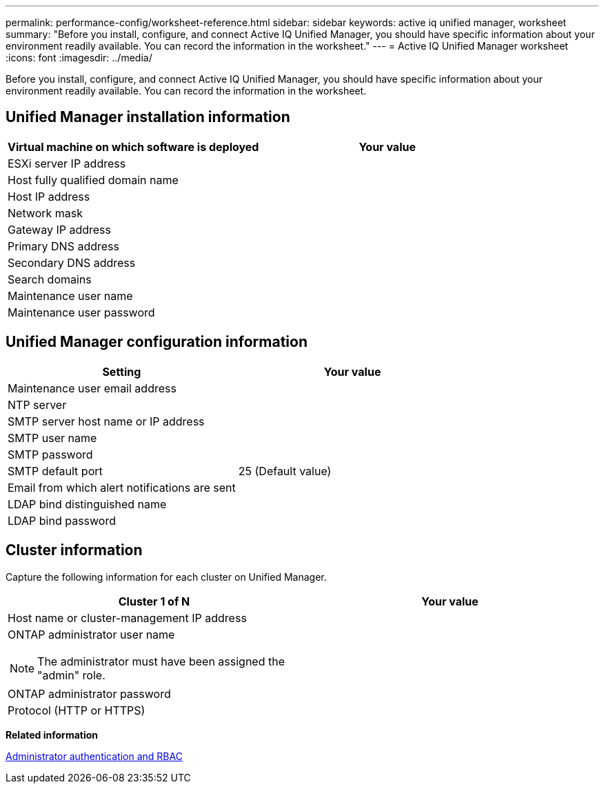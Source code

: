 ---
permalink: performance-config/worksheet-reference.html
sidebar: sidebar
keywords: active iq unified manager, worksheet
summary: "Before you install, configure, and connect Active IQ Unified Manager, you should have specific information about your environment readily available. You can record the information in the worksheet."
---
= Active IQ Unified Manager worksheet
:icons: font
:imagesdir: ../media/

[.lead]
Before you install, configure, and connect Active IQ Unified Manager, you should have specific information about your environment readily available. You can record the information in the worksheet.

== Unified Manager installation information
[options="header"]
|===
| Virtual machine on which software is deployed| Your value
a|
ESXi server IP address
a|

a|
Host fully qualified domain name
a|

a|
Host IP address
a|

a|
Network mask
a|

a|
Gateway IP address
a|

a|
Primary DNS address
a|

a|
Secondary DNS address
a|

a|
Search domains
a|

a|
Maintenance user name
a|

a|
Maintenance user password
a|

|===

== Unified Manager configuration information
[options="header"]
|===
| Setting| Your value
a|
Maintenance user email address
a|

a|
NTP server
a|

a|
SMTP server host name or IP address
a|

a|
SMTP user name
a|

a|
SMTP password
a|

a|
SMTP default port
a|
25 (Default value)
a|
Email from which alert notifications are sent
a|

a|
LDAP bind distinguished name
a|

a|
LDAP bind password
a|

|===

== Cluster information

Capture the following information for each cluster on Unified Manager.
[options="header"]
|===
| Cluster 1 of N| Your value
a|
Host name or cluster-management IP address
a|

a|
ONTAP administrator user name
[NOTE]
====
The administrator must have been assigned the "admin" role.
====

a|

a|
ONTAP administrator password
a|

a|
Protocol (HTTP or HTTPS)
a|

|===
*Related information*

https://docs.netapp.com/us-en/ontap/authentication/index.html[Administrator authentication and RBAC]
